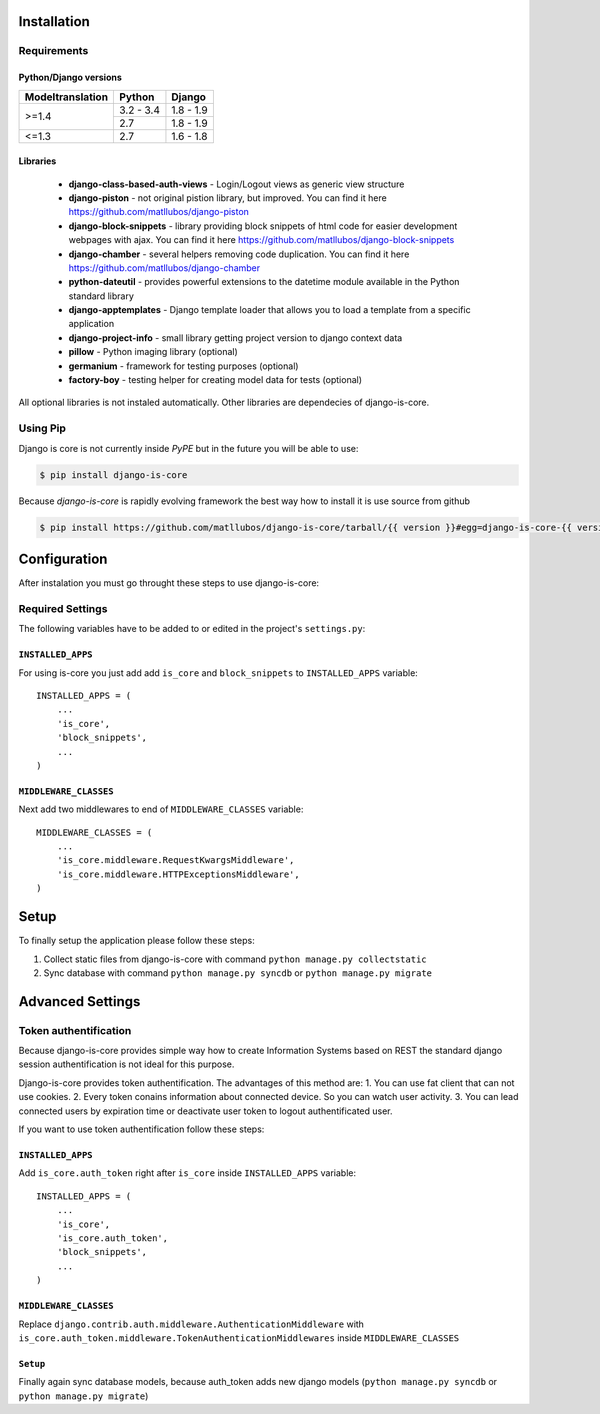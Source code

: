 .. _installation:

Installation
============

Requirements
------------

Python/Django versions
^^^^^^^^^^^^^^^^^^^^^^

+------------------+------------+-----------+
| Modeltranslation | Python     | Django    |
+==================+============+===========+
| >=1.4            | 3.2 - 3.4  | 1.8 - 1.9 |
|                  +------------+-----------+
|                  | 2.7        | 1.8 - 1.9 |
+------------------+------------+-----------+
| <=1.3            | 2.7        | 1.6 - 1.8 |
+------------------+------------+-----------+


Libraries
^^^^^^^^^

 * **django-class-based-auth-views** - Login/Logout views as generic view structure
 * **django-piston** - not original pistion library, but improved. You can find it here https://github.com/matllubos/django-piston
 * **django-block-snippets** - library providing block snippets of html code for easier development webpages with ajax. You can find it here https://github.com/matllubos/django-block-snippets
 * **django-chamber** - several helpers removing code duplication. You can find it here https://github.com/matllubos/django-chamber
 * **python-dateutil** - provides powerful extensions to the datetime module available in the Python standard library
 * **django-apptemplates** - Django template loader that allows you to load a template from a specific application
 * **django-project-info** - small library getting project version to django context data
 * **pillow** - Python imaging library (optional)
 * **germanium** - framework for testing purposes (optional)
 * **factory-boy** - testing helper for creating model data for tests (optional)

All optional libraries is not instaled automatically. Other libraries are dependecies of django-is-core.

Using Pip
---------

Django is core is not currently inside *PyPE* but in the future you will be able to use:

.. code-block:: console

    $ pip install django-is-core


Because *django-is-core* is rapidly evolving framework the best way how to install it is use source from github

.. code-block:: console

    $ pip install https://github.com/matllubos/django-is-core/tarball/{{ version }}#egg=django-is-core-{{ version }}

Configuration
=============

After instalation you must go throught these steps to use django-is-core:

Required Settings
-----------------

The following variables have to be added to or edited in the project's ``settings.py``:

``INSTALLED_APPS``
^^^^^^^^^^^^^^^^^^

For using is-core you just add add ``is_core`` and ``block_snippets`` to ``INSTALLED_APPS`` variable::

    INSTALLED_APPS = (
        ...
        'is_core',
        'block_snippets',
        ...
    )

``MIDDLEWARE_CLASSES``
^^^^^^^^^^^^^^^^^^^^^^

Next add two middlewares to end of ``MIDDLEWARE_CLASSES`` variable::

    MIDDLEWARE_CLASSES = (
        ...
        'is_core.middleware.RequestKwargsMiddleware',
        'is_core.middleware.HTTPExceptionsMiddleware',
    )

Setup
=====
To finally setup the application please follow these steps:

1. Collect static files from django-is-core with command ``python manage.py collectstatic``
2. Sync database with command ``python manage.py syncdb`` or ``python manage.py migrate``

Advanced Settings
=================

Token authentification
----------------------

Because django-is-core provides simple way how to create Information Systems based on REST the standard django session authentification is not ideal for this purpose.

Django-is-core provides token authentification. The advantages of this method are:
1. You can use fat client that can not use cookies.
2. Every token conains information about connected device. So you can watch user activity.
3. You can lead connected users by expiration time or deactivate user token to logout authentificated user.

If you want to use token authentification follow these steps:

``INSTALLED_APPS``
^^^^^^^^^^^^^^^^^^

Add ``is_core.auth_token`` right after ``is_core`` inside ``INSTALLED_APPS`` variable::

    INSTALLED_APPS = (
        ...
        'is_core',
        'is_core.auth_token',
        'block_snippets',
        ...
    )

``MIDDLEWARE_CLASSES``
^^^^^^^^^^^^^^^^^^^^^^

Replace ``django.contrib.auth.middleware.AuthenticationMiddleware`` with ``is_core.auth_token.middleware.TokenAuthenticationMiddlewares`` inside ``MIDDLEWARE_CLASSES``

``Setup``
^^^^^^^^^

Finally again sync database models, because auth_token adds new django models (``python manage.py syncdb`` or ``python manage.py migrate``)
